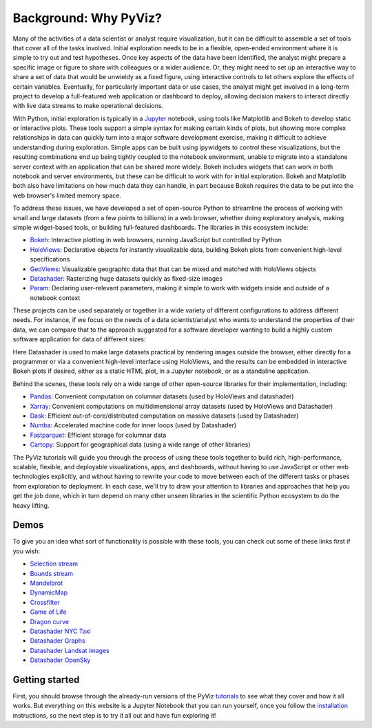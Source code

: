 Background: Why PyViz?
======================

Many of the activities of a data scientist or analyst require
visualization, but it can be difficult to assemble a set of tools that
cover all of the tasks involved. Initial exploration needs to be in a
flexible, open-ended environment where it is simple to try out and test
hypotheses. Once key aspects of the data have been identified, the
analyst might prepare a specific image or figure to share with
colleagues or a wider audience. Or, they might need to set up an
interactive way to share a set of data that would be unwieldy as a fixed
figure, using interactive controls to let others explore the effects of
certain variables. Eventually, for particularly important data or use
cases, the analyst might get involved in a long-term project to develop
a full-featured web application or dashboard to deploy, allowing
decision makers to interact directly with live data streams to make
operational decisions.

With Python, initial exploration is typically in a
`Jupyter <http://jupyter.org>`__ notebook, using tools like Matplotlib
and Bokeh to develop static or interactive plots. These tools support a
simple syntax for making certain kinds of plots, but showing more
complex relationships in data can quickly turn into a major software
development exercise, making it difficult to achieve understanding
during exploration. Simple apps can be built using ipywidgets to control
these visualizations, but the resulting combinations end up being
tightly coupled to the notebook environment, unable to migrate into a
standalone server context with an application that can be shared more
widely. Bokeh includes widgets that can work in both notebook and server
environments, but these can be difficult to work with for initial
exploration. Bokeh and Matplotlib both also have limitations on how much
data they can handle, in part because Bokeh requires the data to be put
into the web browser's limited memory space.

To address these issues, we have developed a set of open-source Python
to streamline the process of working with small and large datasets
(from a few points to billions) in a web browser, whether doing
exploratory analysis, making simple widget-based tools, or building
full-featured dashboards. The libraries in this ecosystem include:

-  `Bokeh <http://bokeh.pydata.org>`__: Interactive plotting in web
   browsers, running JavaScript but controlled by Python
-  `HoloViews <http://holoviews.org>`__: Declarative objects for
   instantly visualizable data, building Bokeh plots from convenient
   high-level specifications
-  `GeoViews <http://geo.holoviews.org>`__: Visualizable geographic
   data that that can be mixed and matched with HoloViews objects
-  `Datashader <https://github.com/bokeh/datashader>`__: Rasterizing
   huge datasets quickly as fixed-size images
-  `Param <https://github.com/ioam/param>`__: Declaring
   user-relevant parameters, making it simple to work with widgets
   inside and outside of a notebook context

These projects can be used separately or together in a wide variety of
different configurations to address different needs. For instance, if we
focus on the needs of a data scientist/analyst who wants to understand
the properties of their data, we can compare that to the approach
suggested for a software developer wanting to build a highly custom
software application for data of different sizes:

.. image:: https://raw.githubusercontent.com/pyviz/pyviz/master/notebooks/assets/ds_hv_bokeh.png
    :height: 220px

Here Datashader is used to make large datasets practical by rendering
images outside the browser, either directly for a programmer or via a
convenient high-level interface using HoloViews, and the results can be
embedded in interactive Bokeh plots if desired, either as a static HTML
plot, in a Jupyter notebook, or as a standaline application.

Behind the scenes, these tools rely on a wide range of other open-source
libraries for their implementation, including:

-  `Pandas <http://pandas.pydata.org>`__: Convenient computation on
   columnar datasets (used by HoloViews and datashader)
-  `Xarray <http://xarray>`__: Convenient computations on
   multidimensional array datasets (used by HoloViews and Datashader)
-  `Dask <http://dask.pydata.org>`__: Efficient
   out-of-core/distributed computation on massive datasets (used by
   Datashader)
-  `Numba <http://numba.pydata.org>`__: Accelerated machine code for
   inner loops (used by Datashader)
-  `Fastparquet <https://fastparquet.readthedocs.io>`__: Efficient
   storage for columnar data
-  `Cartopy <http://scitools.org.uk/cartopy>`__: Support for
   geographical data (using a wide range of other libraries)

The PyViz tutorials will guide you through the process of using these tools
together to build rich, high-performance, scalable, flexible, and
deployable visualizations, apps, and dashboards, without having to use
JavaScript or other web technologies explicitly, and without having to
rewrite your code to move between each of the different tasks or phases
from exploration to deployment. In each case, we'll try to draw your
attention to libraries and approaches that help you get the job done,
which in turn depend on many other unseen libraries in the scientific
Python ecosystem to do the heavy lifting.

Demos
-----

To give you an idea what sort of functionality is possible with these
tools, you can check out some of these links first if you wish:

-  `Selection
   stream <http://holoviews.org/reference/apps/bokeh/selection_stream.html>`__
-  `Bounds
   stream <http://holoviews.org/reference/streams/bokeh/BoundsX.html>`__
-  `Mandelbrot <http://holoviews.org/gallery/apps/bokeh/mandelbrot.html>`__
-  `DynamicMap <http://holoviews.org/reference/containers/bokeh/DynamicMap.html>`__
-  `Crossfilter <http://holoviews.org/gallery/apps/bokeh/crossfilter.html>`__
-  `Game of
   Life <http://holoviews.org/gallery/apps/bokeh/game_of_life.html>`__
-  `Dragon
   curve <http://holoviews.org/gallery/demos/bokeh/dragon_curve.html>`__
-  `Datashader NYC Taxi <https://anaconda.org/jbednar/nyc_taxi>`__
-  `Datashader Graphs <https://anaconda.org/jbednar/edge_bundling>`__
-  `Datashader Landsat
   images <http://datashader.org/topics/landsat.html>`__
-  `Datashader OpenSky <https://anaconda.org/jbednar/opensky>`__

Getting started
---------------

First, you should browse through the already-run versions of the PyViz
`tutorials <tutorial/index.html>`__ to see what they cover and how it all
works. But everything on this website is a Jupyter Notebook that you can
run yourself, once you follow the  `installation <installation>`__
instructions, so the next step is to try it all out and have fun exploring
it!
